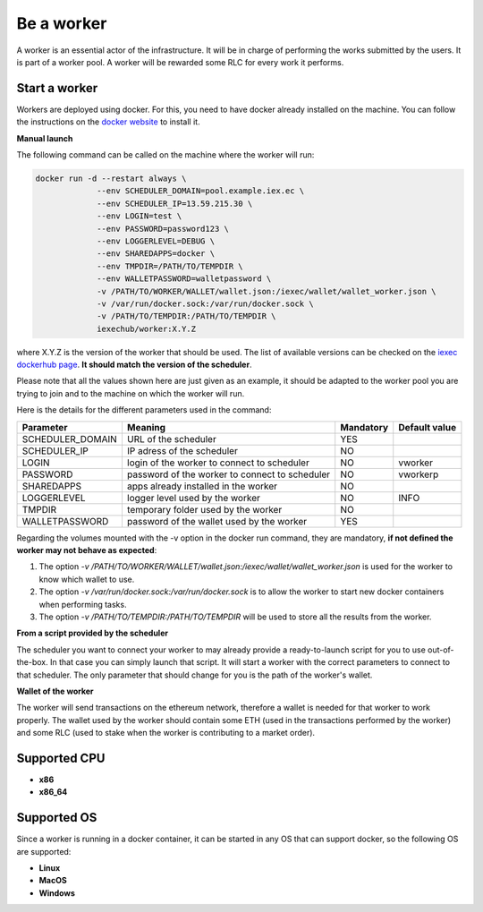 Be a worker
===========

A worker is an essential actor of the infrastructure. It will be in charge of performing the works submitted by the users. It is part of a worker pool. A worker will be rewarded some RLC for every work it performs.

Start a worker
--------------

Workers are deployed using docker. For this, you need to have docker already installed on the machine. You can follow the instructions on the `docker website <https://docs.docker.com/install/>`_ to install it.

**Manual launch**

The following command can be called on the machine where the worker will run:

.. code:: bash

   docker run -d --restart always \
	        --env SCHEDULER_DOMAIN=pool.example.iex.ec \
	        --env SCHEDULER_IP=13.59.215.30 \
		--env LOGIN=test \
		--env PASSWORD=password123 \
		--env LOGGERLEVEL=DEBUG \
		--env SHAREDAPPS=docker \
		--env TMPDIR=/PATH/TO/TEMPDIR \
		--env WALLETPASSWORD=walletpassword \
		-v /PATH/TO/WORKER/WALLET/wallet.json:/iexec/wallet/wallet_worker.json \
		-v /var/run/docker.sock:/var/run/docker.sock \
		-v /PATH/TO/TEMPDIR:/PATH/TO/TEMPDIR \
		iexechub/worker:X.Y.Z

where X.Y.Z is the version of the worker that should be used. The list of available versions can be checked on the `iexec dockerhub page <https://hub.docker.com/r/iexechub/worker/tags/>`_. **It should match the version of the scheduler**.

Please note that all the values shown here are just given as an example, it should be adapted to the worker pool you are trying to join and to the machine on which the worker will run.

Here is the details for the different parameters used in the command:

================  ==============================================  ==========  =============
Parameter         Meaning                                         Mandatory   Default value
================  ==============================================  ==========  =============
SCHEDULER_DOMAIN  URL of the scheduler                            YES
SCHEDULER_IP      IP adress of the scheduler                      NO
LOGIN             login of the worker to connect to scheduler     NO           vworker
PASSWORD          password of the worker to connect to scheduler  NO           vworkerp
SHAREDAPPS        apps already installed in the worker            NO           
LOGGERLEVEL       logger level used by the worker                 NO           INFO
TMPDIR            temporary folder used by the worker             NO
WALLETPASSWORD    password of the wallet used by the worker       YES
================  ==============================================  ==========  =============

Regarding the volumes mounted with the -v option in the docker run command, they are mandatory, **if not defined the worker may not behave as expected**:

1. The option *-v /PATH/TO/WORKER/WALLET/wallet.json:/iexec/wallet/wallet_worker.json* is used for the worker to know which wallet to use.
2. The option *-v /var/run/docker.sock:/var/run/docker.sock* is to allow the worker to start new docker containers when performing tasks. 
3. The option *-v /PATH/TO/TEMPDIR:/PATH/TO/TEMPDIR* will be used to store all the results from the worker.

**From a script provided by the scheduler**

The scheduler you want to connect your worker to may already provide a ready-to-launch script for you to use out-of-the-box. In that case you can simply launch that script. It will start a worker with the correct parameters to connect to that scheduler. The only parameter that should change for you is the path of the worker's wallet.

**Wallet of the worker**

The worker will send transactions on the ethereum network, therefore a wallet is needed for that worker to work properly. The wallet used by the worker should contain some ETH (used in the transactions performed by the worker) and some RLC (used to stake when the worker is contributing to a market order).

Supported CPU
-------------
* **x86**
* **x86_64**

Supported OS
------------

Since a worker is running in a docker container, it can be started in any OS that can support docker, so the following OS are supported:

* **Linux**
* **MacOS**
* **Windows**
